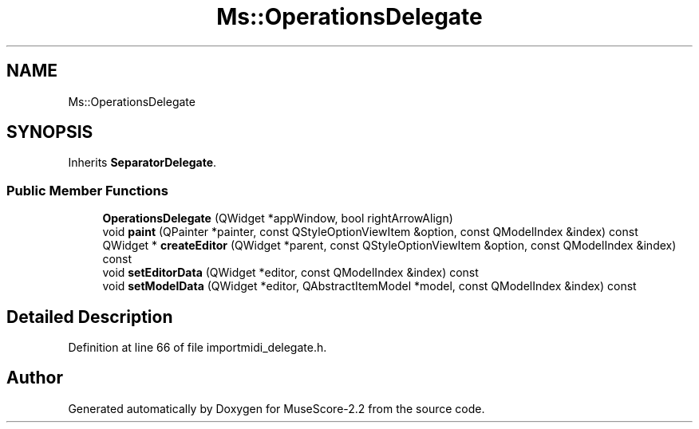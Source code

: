 .TH "Ms::OperationsDelegate" 3 "Mon Jun 5 2017" "MuseScore-2.2" \" -*- nroff -*-
.ad l
.nh
.SH NAME
Ms::OperationsDelegate
.SH SYNOPSIS
.br
.PP
.PP
Inherits \fBSeparatorDelegate\fP\&.
.SS "Public Member Functions"

.in +1c
.ti -1c
.RI "\fBOperationsDelegate\fP (QWidget *appWindow, bool rightArrowAlign)"
.br
.ti -1c
.RI "void \fBpaint\fP (QPainter *painter, const QStyleOptionViewItem &option, const QModelIndex &index) const"
.br
.ti -1c
.RI "QWidget * \fBcreateEditor\fP (QWidget *parent, const QStyleOptionViewItem &option, const QModelIndex &index) const"
.br
.ti -1c
.RI "void \fBsetEditorData\fP (QWidget *editor, const QModelIndex &index) const"
.br
.ti -1c
.RI "void \fBsetModelData\fP (QWidget *editor, QAbstractItemModel *model, const QModelIndex &index) const"
.br
.in -1c
.SH "Detailed Description"
.PP 
Definition at line 66 of file importmidi_delegate\&.h\&.

.SH "Author"
.PP 
Generated automatically by Doxygen for MuseScore-2\&.2 from the source code\&.
